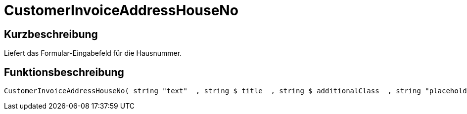 = CustomerInvoiceAddressHouseNo
:lang: de
// include::{includedir}/_header.adoc[]
:keywords: CustomerInvoiceAddressHouseNo
:position: 10305

//  auto generated content Wed, 05 Jul 2017 23:36:38 +0200
== Kurzbeschreibung

Liefert das Formular-Eingabefeld für die Hausnummer.

== Funktionsbeschreibung

[source,plenty]
----

CustomerInvoiceAddressHouseNo( string "text"  , string $_title  , string $_additionalClass  , string "placeholder"  )

----

